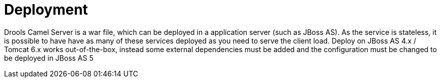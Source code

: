 
= Deployment


Drools Camel Server is a war file, which can be deployed in a application server (such as JBoss AS). As the service is stateless, it is possible to have have as many of these services deployed as you need to serve the client load.
Deploy on JBoss AS 4.x / Tomcat 6.x works out-of-the-box, instead some external dependencies must be added and the configuration must be changed to be deployed in JBoss AS 5